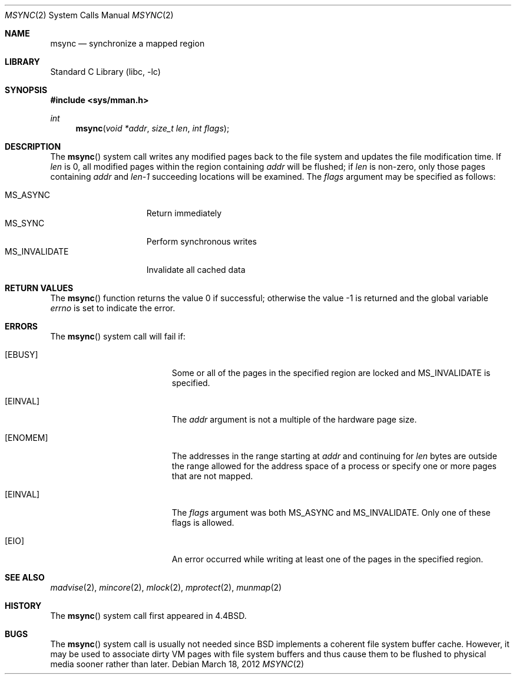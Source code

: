 .\" Copyright (c) 1991, 1993
.\"	The Regents of the University of California.  All rights reserved.
.\"
.\" Redistribution and use in source and binary forms, with or without
.\" modification, are permitted provided that the following conditions
.\" are met:
.\" 1. Redistributions of source code must retain the above copyright
.\"    notice, this list of conditions and the following disclaimer.
.\" 2. Redistributions in binary form must reproduce the above copyright
.\"    notice, this list of conditions and the following disclaimer in the
.\"    documentation and/or other materials provided with the distribution.
.\" 3. Neither the name of the University nor the names of its contributors
.\"    may be used to endorse or promote products derived from this software
.\"    without specific prior written permission.
.\"
.\" THIS SOFTWARE IS PROVIDED BY THE REGENTS AND CONTRIBUTORS ``AS IS'' AND
.\" ANY EXPRESS OR IMPLIED WARRANTIES, INCLUDING, BUT NOT LIMITED TO, THE
.\" IMPLIED WARRANTIES OF MERCHANTABILITY AND FITNESS FOR A PARTICULAR PURPOSE
.\" ARE DISCLAIMED.  IN NO EVENT SHALL THE REGENTS OR CONTRIBUTORS BE LIABLE
.\" FOR ANY DIRECT, INDIRECT, INCIDENTAL, SPECIAL, EXEMPLARY, OR CONSEQUENTIAL
.\" DAMAGES (INCLUDING, BUT NOT LIMITED TO, PROCUREMENT OF SUBSTITUTE GOODS
.\" OR SERVICES; LOSS OF USE, DATA, OR PROFITS; OR BUSINESS INTERRUPTION)
.\" HOWEVER CAUSED AND ON ANY THEORY OF LIABILITY, WHETHER IN CONTRACT, STRICT
.\" LIABILITY, OR TORT (INCLUDING NEGLIGENCE OR OTHERWISE) ARISING IN ANY WAY
.\" OUT OF THE USE OF THIS SOFTWARE, EVEN IF ADVISED OF THE POSSIBILITY OF
.\" SUCH DAMAGE.
.\"
.\"	@(#)msync.2	8.2 (Berkeley) 6/21/94
.\" $FreeBSD$
.\"
.Dd March 18, 2012
.Dt MSYNC 2
.Os
.Sh NAME
.Nm msync
.Nd synchronize a mapped region
.Sh LIBRARY
.Lb libc
.Sh SYNOPSIS
.In sys/mman.h
.Ft int
.Fn msync "void *addr" "size_t len" "int flags"
.Sh DESCRIPTION
The
.Fn msync
system call
writes any modified pages back to the file system and updates
the file modification time.
If
.Fa len
is 0, all modified pages within the region containing
.Fa addr
will be flushed;
if
.Fa len
is non-zero, only those pages containing
.Fa addr
and
.Fa len-1
succeeding locations will be examined.
The
.Fa flags
argument may be specified as follows:
.Pp
.Bl -tag -width ".Dv MS_INVALIDATE" -compact
.It Dv MS_ASYNC
Return immediately
.It Dv MS_SYNC
Perform synchronous writes
.It Dv MS_INVALIDATE
Invalidate all cached data
.El
.Sh RETURN VALUES
.Rv -std msync
.Sh ERRORS
The
.Fn msync
system call
will fail if:
.Bl -tag -width Er
.It Bq Er EBUSY
Some or all of the pages in the specified region are locked and
.Dv MS_INVALIDATE
is specified.
.It Bq Er EINVAL
The
.Fa addr
argument
is not a multiple of the hardware page size.
.It Bq Er ENOMEM
The addresses in the range starting at
.Fa addr
and continuing for
.Fa len
bytes are outside the range allowed for the address space of a
process or specify one or more pages that are not mapped.
.It Bq Er EINVAL
The
.Fa flags
argument
was both MS_ASYNC and MS_INVALIDATE.
Only one of these flags is allowed.
.It Bq Er EIO
An error occurred while writing at least one of the pages in
the specified region.
.El
.Sh SEE ALSO
.Xr madvise 2 ,
.Xr mincore 2 ,
.Xr mlock 2 ,
.Xr mprotect 2 ,
.Xr munmap 2
.Sh HISTORY
The
.Fn msync
system call first appeared in
.Bx 4.4 .
.Sh BUGS
The
.Fn msync
system call is usually not needed since
.Bx
implements a coherent file system buffer cache.
However, it may be used to associate dirty VM pages with file system
buffers and thus cause them to be flushed to physical media sooner
rather than later.

